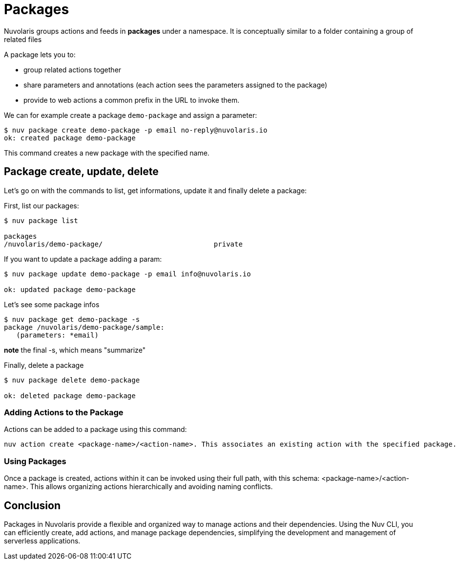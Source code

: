 =  Packages

Nuvolaris groups actions and feeds in  *packages*  under a namespace. 
It is conceptually similar to a folder containing a group of related files

A package lets you to:

* group related actions together
* share parameters and annotations (each action sees the parameters assigned to the package) 
* provide to web actions a common prefix in the URL to invoke them.

We can for example create a package `demo-package` and assign a parameter:

----
$ nuv package create demo-package -p email no-reply@nuvolaris.io
ok: created package demo-package
----
This command creates a new package with the specified name.

== Package create, update, delete

Let's go on with the commands to list, get informations, update it and finally delete a package:

First, list our packages:
----
$ nuv package list

packages
/nuvolaris/demo-package/                           private
----

If you want to update a package adding a param:

----
$ nuv package update demo-package -p email info@nuvolaris.io

ok: updated package demo-package
----

Let's see some package infos
----
$ nuv package get demo-package -s 
package /nuvolaris/demo-package/sample:
   (parameters: *email)                   
----

*note* the final -s, which means "summarize"

Finally, delete a package 

----

$ nuv package delete demo-package

ok: deleted package demo-package

----

=== Adding Actions to the Package 

Actions can be added to a package using this command: 
----
nuv action create <package-name>/<action-name>. This associates an existing action with the specified package.
----

=== Using Packages 

Once a package is created, actions within it can be invoked using their full path, with this schema: <package-name>/<action-name>.
This allows organizing actions hierarchically and avoiding naming conflicts.

== Conclusion
Packages in Nuvolaris provide a flexible and organized way to manage actions and their dependencies. Using the Nuv CLI, you can efficiently create, add actions, and manage package dependencies, simplifying the development and management of serverless applications.
